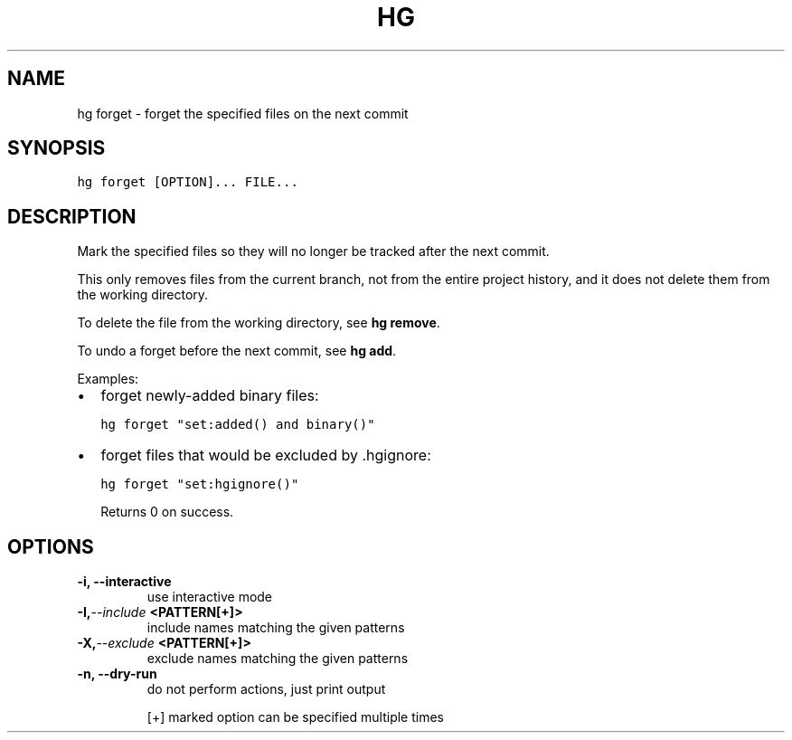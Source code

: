.TH HG FORGET  "" "" ""
.SH NAME
hg forget \- forget the specified files on the next commit
.\" Man page generated from reStructuredText.
.
.SH SYNOPSIS
.sp
.nf
.ft C
hg forget [OPTION]... FILE...
.ft P
.fi
.SH DESCRIPTION
.sp
Mark the specified files so they will no longer be tracked
after the next commit.
.sp
This only removes files from the current branch, not from the
entire project history, and it does not delete them from the
working directory.
.sp
To delete the file from the working directory, see \%\fBhg remove\fP\:.
.sp
To undo a forget before the next commit, see \%\fBhg add\fP\:.
.sp
Examples:
.INDENT 0.0
.IP \(bu 2
.
forget newly\-added binary files:
.sp
.nf
.ft C
hg forget "set:added() and binary()"
.ft P
.fi
.IP \(bu 2
.
forget files that would be excluded by .hgignore:
.sp
.nf
.ft C
hg forget "set:hgignore()"
.ft P
.fi
.UNINDENT
.sp
Returns 0 on success.
.SH OPTIONS
.INDENT 0.0
.TP
.B \-i,  \-\-interactive
.
use interactive mode
.TP
.BI \-I,  \-\-include \ <PATTERN[+]>
.
include names matching the given patterns
.TP
.BI \-X,  \-\-exclude \ <PATTERN[+]>
.
exclude names matching the given patterns
.TP
.B \-n,  \-\-dry\-run
.
do not perform actions, just print output
.UNINDENT
.sp
[+] marked option can be specified multiple times
.\" Generated by docutils manpage writer.
.\" 
.
